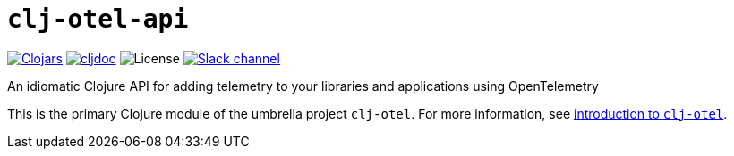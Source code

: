 = `clj-otel-api`

image:https://img.shields.io/clojars/v/org.clojars.middleware-dev/clj-otel-api?logo=clojure&logoColor=white[Clojars,link=https://clojars.org/org.clojars.middleware-dev/clj-otel-api]
ifndef::env-cljdoc[]
image:https://cljdoc.org/badge/org.clojars.middleware-dev/clj-otel-api[cljdoc,link=https://cljdoc.org/d/org.clojars.middleware-dev/clj-otel-api]
endif::[]
image:https://img.shields.io/github/license/steffan-westcott/clj-otel[License]
image:https://img.shields.io/badge/clojurians-clj--otel-blue.svg?logo=slack[Slack channel,link=https://clojurians.slack.com/messages/clj-otel]

An idiomatic Clojure API for adding telemetry to your libraries and applications using OpenTelemetry

This is the primary Clojure module of the umbrella project `clj-otel`.
For more information, see
ifdef::env-cljdoc[]
https://cljdoc.org/d/org.clojars.middleware-dev/clj-otel-api/CURRENT[introduction to `clj-otel`].
endif::[]
ifndef::env-cljdoc[]
xref:../README.adoc[introduction to `clj-otel`].
endif::[]
